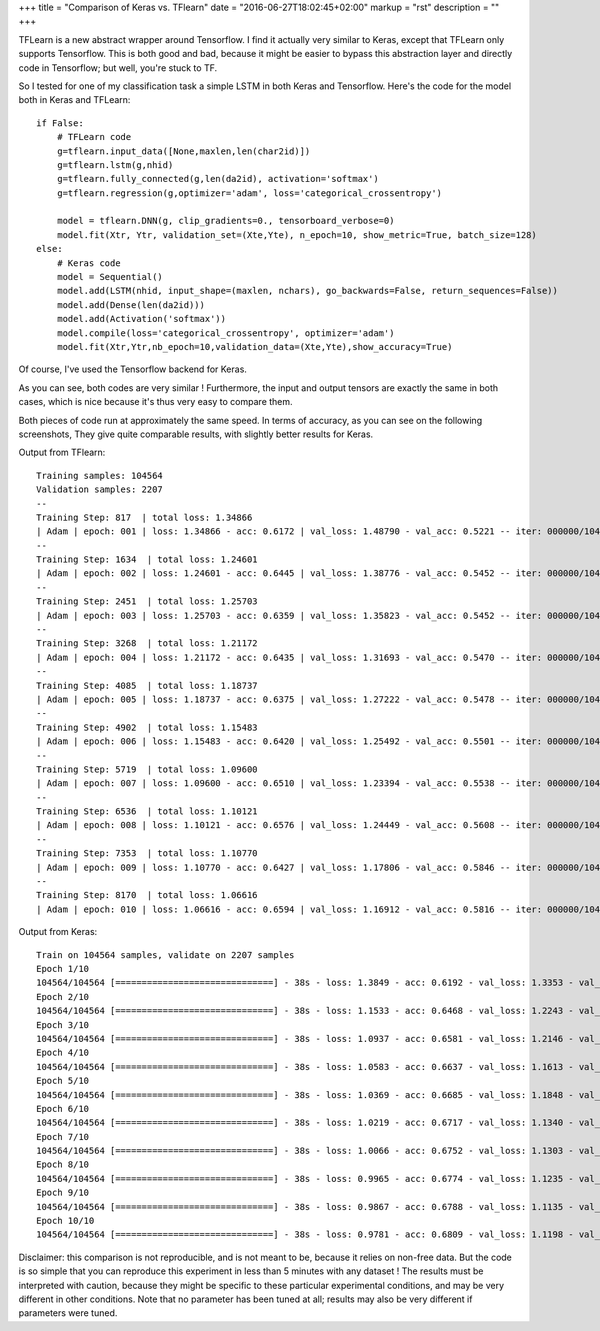 +++
title = "Comparison of Keras vs. TFlearn"
date = "2016-06-27T18:02:45+02:00"
markup = "rst"
description = ""
+++

TFLearn is a new abstract wrapper around Tensorflow.
I find it actually very similar to Keras, except that TFLearn only supports Tensorflow.
This is both good and bad, because it might be easier to bypass this abstraction layer and directly
code in Tensorflow; but well, you're stuck to TF.

So I tested for one of my classification task a simple LSTM in both Keras and Tensorflow.
Here's the code for the model both in Keras and TFLearn::

    if False:
        # TFLearn code
        g=tflearn.input_data([None,maxlen,len(char2id)])
        g=tflearn.lstm(g,nhid)
        g=tflearn.fully_connected(g,len(da2id), activation='softmax')
        g=tflearn.regression(g,optimizer='adam', loss='categorical_crossentropy')

        model = tflearn.DNN(g, clip_gradients=0., tensorboard_verbose=0)
        model.fit(Xtr, Ytr, validation_set=(Xte,Yte), n_epoch=10, show_metric=True, batch_size=128)
    else:
        # Keras code
        model = Sequential()
        model.add(LSTM(nhid, input_shape=(maxlen, nchars), go_backwards=False, return_sequences=False))
        model.add(Dense(len(da2id)))
        model.add(Activation('softmax'))
        model.compile(loss='categorical_crossentropy', optimizer='adam')
        model.fit(Xtr,Ytr,nb_epoch=10,validation_data=(Xte,Yte),show_accuracy=True)


Of course, I've used the Tensorflow backend for Keras.

As you can see, both codes are very similar !
Furthermore, the input and output tensors are exactly the same in both cases, which is
nice because it's thus very easy to compare them.

Both pieces of code run at approximately the same speed.
In terms of accuracy, as you can see on the following screenshots,
They give quite comparable results, with slightly better results for Keras.

Output from TFlearn::

    Training samples: 104564
    Validation samples: 2207
    --
    Training Step: 817  | total loss: 1.34866
    | Adam | epoch: 001 | loss: 1.34866 - acc: 0.6172 | val_loss: 1.48790 - val_acc: 0.5221 -- iter: 000000/104564
    --
    Training Step: 1634  | total loss: 1.24601
    | Adam | epoch: 002 | loss: 1.24601 - acc: 0.6445 | val_loss: 1.38776 - val_acc: 0.5452 -- iter: 000000/104564
    --
    Training Step: 2451  | total loss: 1.25703
    | Adam | epoch: 003 | loss: 1.25703 - acc: 0.6359 | val_loss: 1.35823 - val_acc: 0.5452 -- iter: 000000/104564
    --
    Training Step: 3268  | total loss: 1.21172
    | Adam | epoch: 004 | loss: 1.21172 - acc: 0.6435 | val_loss: 1.31693 - val_acc: 0.5470 -- iter: 000000/104564
    --
    Training Step: 4085  | total loss: 1.18737
    | Adam | epoch: 005 | loss: 1.18737 - acc: 0.6375 | val_loss: 1.27222 - val_acc: 0.5478 -- iter: 000000/104564
    --
    Training Step: 4902  | total loss: 1.15483
    | Adam | epoch: 006 | loss: 1.15483 - acc: 0.6420 | val_loss: 1.25492 - val_acc: 0.5501 -- iter: 000000/104564
    --
    Training Step: 5719  | total loss: 1.09600
    | Adam | epoch: 007 | loss: 1.09600 - acc: 0.6510 | val_loss: 1.23394 - val_acc: 0.5538 -- iter: 000000/104564
    --
    Training Step: 6536  | total loss: 1.10121
    | Adam | epoch: 008 | loss: 1.10121 - acc: 0.6576 | val_loss: 1.24449 - val_acc: 0.5608 -- iter: 000000/104564
    --
    Training Step: 7353  | total loss: 1.10770
    | Adam | epoch: 009 | loss: 1.10770 - acc: 0.6427 | val_loss: 1.17806 - val_acc: 0.5846 -- iter: 000000/104564
    --
    Training Step: 8170  | total loss: 1.06616
    | Adam | epoch: 010 | loss: 1.06616 - acc: 0.6594 | val_loss: 1.16912 - val_acc: 0.5816 -- iter: 000000/104564

Output from Keras::

    Train on 104564 samples, validate on 2207 samples
    Epoch 1/10
    104564/104564 [==============================] - 38s - loss: 1.3849 - acc: 0.6192 - val_loss: 1.3353 - val_acc: 0.5478
    Epoch 2/10
    104564/104564 [==============================] - 38s - loss: 1.1533 - acc: 0.6468 - val_loss: 1.2243 - val_acc: 0.5741
    Epoch 3/10
    104564/104564 [==============================] - 38s - loss: 1.0937 - acc: 0.6581 - val_loss: 1.2146 - val_acc: 0.5696
    Epoch 4/10
    104564/104564 [==============================] - 38s - loss: 1.0583 - acc: 0.6637 - val_loss: 1.1613 - val_acc: 0.5863
    Epoch 5/10
    104564/104564 [==============================] - 38s - loss: 1.0369 - acc: 0.6685 - val_loss: 1.1848 - val_acc: 0.5872
    Epoch 6/10
    104564/104564 [==============================] - 38s - loss: 1.0219 - acc: 0.6717 - val_loss: 1.1340 - val_acc: 0.5922
    Epoch 7/10
    104564/104564 [==============================] - 38s - loss: 1.0066 - acc: 0.6752 - val_loss: 1.1303 - val_acc: 0.5949
    Epoch 8/10
    104564/104564 [==============================] - 38s - loss: 0.9965 - acc: 0.6774 - val_loss: 1.1235 - val_acc: 0.5967
    Epoch 9/10
    104564/104564 [==============================] - 38s - loss: 0.9867 - acc: 0.6788 - val_loss: 1.1135 - val_acc: 0.5995
    Epoch 10/10
    104564/104564 [==============================] - 38s - loss: 0.9781 - acc: 0.6809 - val_loss: 1.1198 - val_acc: 0.6044


Disclaimer: this comparison is not reproducible, and is not meant to be, because
it relies on non-free data. But the code is so simple that you can reproduce this
experiment in less than 5 minutes with any dataset !
The results must be interpreted with caution, because they might be specific to these
particular experimental conditions, and may be very different in other conditions.
Note that no parameter has been tuned at all; results may also be very
different if parameters were tuned.

